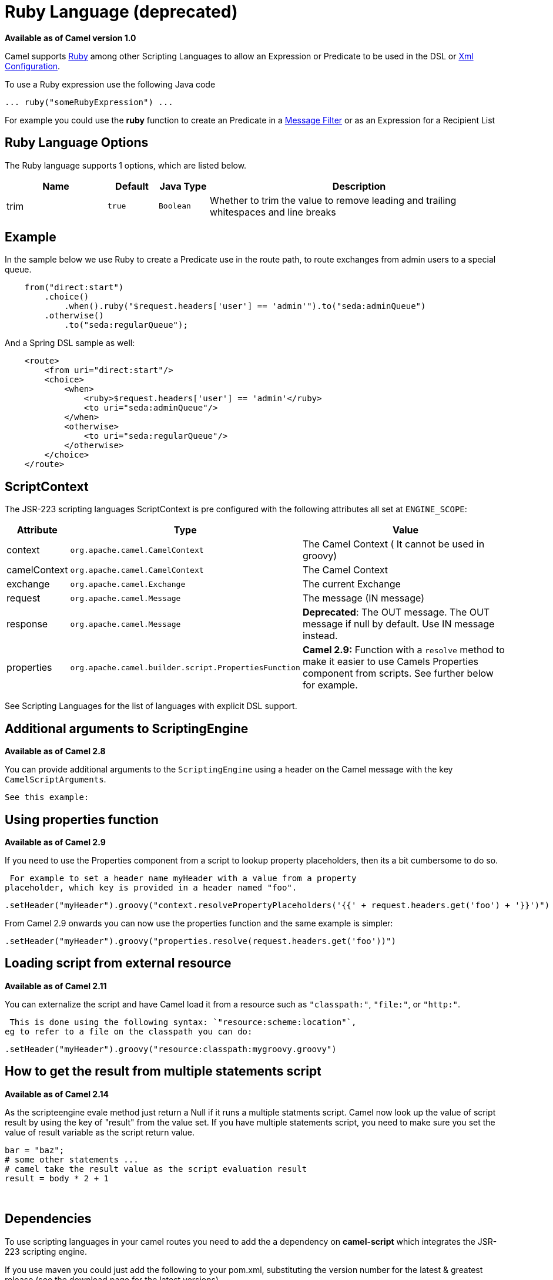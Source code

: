 [[ruby-language]]
= Ruby Language (deprecated)
//THIS FILE IS COPIED: EDIT THE SOURCE FILE:
:page-source: components/camel-script/src/main/docs/ruby-language.adoc

*Available as of Camel version 1.0*


Camel supports http://www.ruby-lang.org/en/[Ruby] among other
Scripting Languages to allow an
Expression or Predicate to be
used in the DSL or xref:latest@manual::xml-configuration.adoc[Xml
Configuration].

To use a Ruby expression use the following Java code

[source,java]
-----------------------------------
... ruby("someRubyExpression") ... 
-----------------------------------

For example you could use the *ruby* function to create an
Predicate in a xref:{eip-vc}:eips:filter-eip.adoc[Message
Filter] or as an Expression for a
Recipient List

== Ruby Language Options

// language options: START
The Ruby language supports 1 options, which are listed below.



[width="100%",cols="2,1m,1m,6",options="header"]
|===
| Name | Default | Java Type | Description
| trim | true | Boolean | Whether to trim the value to remove leading and trailing whitespaces and line breaks
|===
// language options: END
// spring-boot-auto-configure options: START
// spring-boot-auto-configure options: END


== Example

In the sample below we use Ruby to create a
Predicate use in the route path, to route exchanges
from admin users to a special queue.

[source,java]
-------------------------------------------------------------------------------------
    from("direct:start")
        .choice()
            .when().ruby("$request.headers['user'] == 'admin'").to("seda:adminQueue")
        .otherwise()
            .to("seda:regularQueue");
-------------------------------------------------------------------------------------

And a Spring DSL sample as well:

[source,xml]
----------------------------------------------------------------
    <route>
        <from uri="direct:start"/>
        <choice>
            <when>
                <ruby>$request.headers['user'] == 'admin'</ruby>
                <to uri="seda:adminQueue"/>
            </when>
            <otherwise>
                <to uri="seda:regularQueue"/>
            </otherwise>
        </choice>
    </route>
----------------------------------------------------------------

== ScriptContext

The JSR-223 scripting languages ScriptContext is pre configured with the
following attributes all set at `ENGINE_SCOPE`:

[width="100%",cols="10%,10%,80%",options="header",]
|=======================================================================
|Attribute |Type |Value

|context |`org.apache.camel.CamelContext` |The Camel Context ( It cannot be used in groovy)

|camelContext |`org.apache.camel.CamelContext` |The Camel Context

|exchange |`org.apache.camel.Exchange` |The current Exchange

|request |`org.apache.camel.Message` |The message (IN message)

|response |`org.apache.camel.Message` |*Deprecated*: The OUT message. The OUT message if null by default. Use
IN message instead.

|properties |`org.apache.camel.builder.script.PropertiesFunction` |*Camel 2.9:* Function with a `resolve` method to make it easier to use
Camels Properties component from scripts. See
further below for example.
|=======================================================================

See Scripting Languages for the list of
languages with explicit DSL support.

== Additional arguments to ScriptingEngine

*Available as of Camel 2.8*

You can provide additional arguments to the `ScriptingEngine` using a
header on the Camel message with the key `CamelScriptArguments`.

 See this example:

== Using properties function

*Available as of Camel 2.9*

If you need to use the Properties component from a
script to lookup property placeholders, then its a bit cumbersome to do
so.

 For example to set a header name myHeader with a value from a property
placeholder, which key is provided in a header named "foo".

[source,java]
--------------------------------------------------------------------------------------------------------------
.setHeader("myHeader").groovy("context.resolvePropertyPlaceholders('{{' + request.headers.get('foo') + '}}')")
--------------------------------------------------------------------------------------------------------------

From Camel 2.9 onwards you can now use the properties function and the
same example is simpler:

[source,java]
-------------------------------------------------------------------------------
.setHeader("myHeader").groovy("properties.resolve(request.headers.get('foo'))")
-------------------------------------------------------------------------------

== Loading script from external resource

*Available as of Camel 2.11*

You can externalize the script and have Camel load it from a resource
such as `"classpath:"`, `"file:"`, or `"http:"`.

 This is done using the following syntax: `"resource:scheme:location"`,
eg to refer to a file on the classpath you can do:

[source,java]
-------------------------------------------------------------------
.setHeader("myHeader").groovy("resource:classpath:mygroovy.groovy")
-------------------------------------------------------------------

== How to get the result from multiple statements script

*Available as of Camel 2.14*

As the scripteengine evale method just return a Null if it runs a
multiple statments script. Camel now look up the value of script result
by using the key of "result" from the value set. If you have multiple
statements script, you need to make sure you set the value of result
variable as the script return value.

[source,text]
-------------------------------------------------------------
bar = "baz";
# some other statements ... 
# camel take the result value as the script evaluation result
result = body * 2 + 1
-------------------------------------------------------------

 

== Dependencies

To use scripting languages in your camel routes you need to add the a
dependency on *camel-script* which integrates the JSR-223 scripting
engine.

If you use maven you could just add the following to your pom.xml,
substituting the version number for the latest & greatest release (see
the download page for the latest versions).

[source,xml]
---------------------------------------
<dependency>
  <groupId>org.apache.camel</groupId>
  <artifactId>camel-script</artifactId>
  <version>x.x.x</version>
</dependency>
---------------------------------------